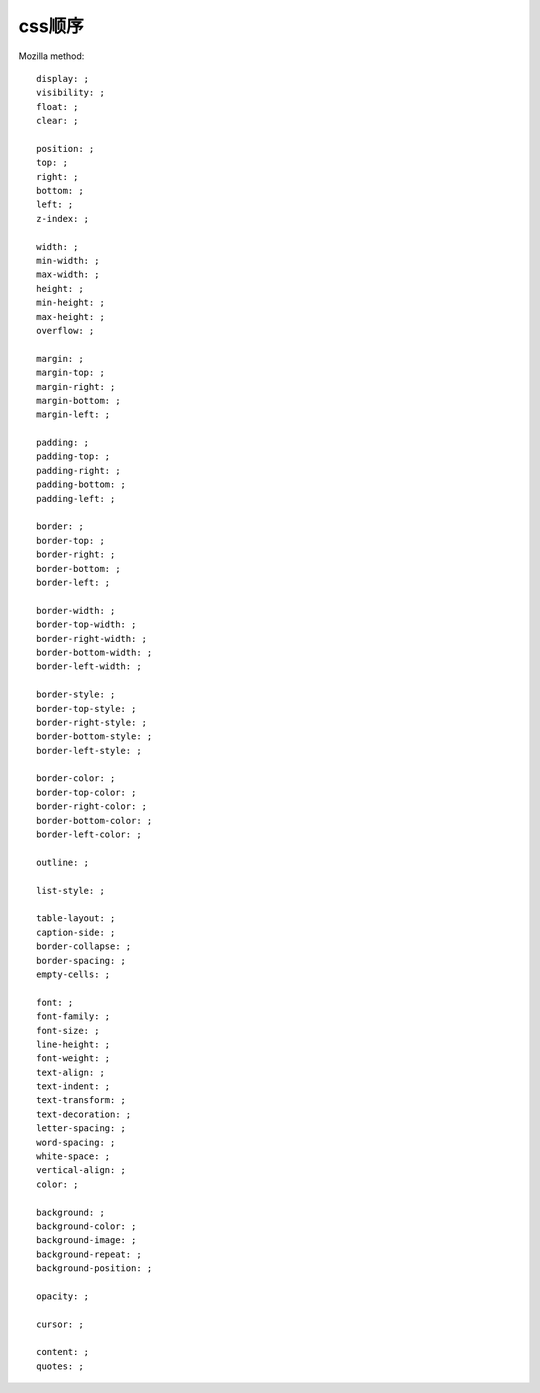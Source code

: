 .. _order:


***************
css顺序
***************

Mozilla method::

  display: ;
  visibility: ;
  float: ;
  clear: ;

  position: ;
  top: ;
  right: ;
  bottom: ;
  left: ;
  z-index: ;

  width: ;
  min-width: ;
  max-width: ;
  height: ;
  min-height: ;
  max-height: ;
  overflow: ;

  margin: ;
  margin-top: ;
  margin-right: ;
  margin-bottom: ;
  margin-left: ;

  padding: ;
  padding-top: ;
  padding-right: ;
  padding-bottom: ;
  padding-left: ;

  border: ;
  border-top: ;
  border-right: ;
  border-bottom: ;
  border-left: ;

  border-width: ;
  border-top-width: ;
  border-right-width: ;
  border-bottom-width: ;
  border-left-width: ;

  border-style: ;
  border-top-style: ;
  border-right-style: ;
  border-bottom-style: ;
  border-left-style: ;

  border-color: ;
  border-top-color: ;
  border-right-color: ;
  border-bottom-color: ;
  border-left-color: ;

  outline: ;

  list-style: ;

  table-layout: ;
  caption-side: ;
  border-collapse: ;
  border-spacing: ;
  empty-cells: ;

  font: ;
  font-family: ;
  font-size: ;
  line-height: ;
  font-weight: ;
  text-align: ;
  text-indent: ;
  text-transform: ;
  text-decoration: ;
  letter-spacing: ;
  word-spacing: ;
  white-space: ;
  vertical-align: ;
  color: ;

  background: ;
  background-color: ;
  background-image: ;
  background-repeat: ;
  background-position: ;

  opacity: ;

  cursor: ;

  content: ;
  quotes: ;
